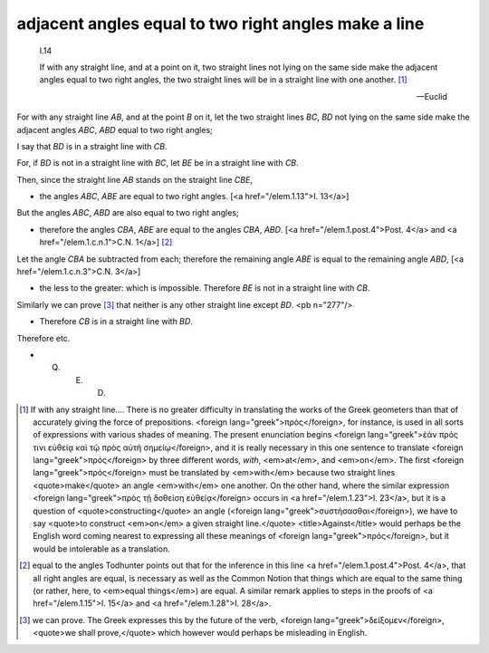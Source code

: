 .. _I.14:
.. _adjacent angles equal to two right angles make a line:

adjacent angles equal to two right angles make a line
=====================================================

.. index:: proof, angles, lines

.. image:: elem.1.prop.14.png
   :align: right
   :width: 300px

..

  I.14

  If with any straight line, and at a point on it, two straight lines not lying
  on the same side make the adjacent angles equal to two right angles, the two
  straight lines will be in a straight line with one another. [1]_

  -- Euclid


For with any straight line `AB`, and at the point `B` on it, let the two straight lines `BC`, `BD` not lying on the same side make the adjacent angles `ABC`, `ABD` equal to two right angles;

I say that `BD` is in a straight line with `CB`.

For, if `BD` is not in a straight line with `BC`, let `BE` be in a straight line with `CB`.

Then, since the straight line `AB` stands on the straight line `CBE`,

- the angles `ABC`, `ABE` are equal to two right angles. [<a href="/elem.1.13">I. 13</a>]

But the angles `ABC`, `ABD` are also equal to two right angles;

- therefore the angles `CBA`, `ABE` are equal to the angles `CBA`, `ABD`. [<a href="/elem.1.post.4">Post. 4</a> and <a href="/elem.1.c.n.1">C.N. 1</a>] [2]_

Let the angle `CBA` be subtracted from each; therefore the remaining angle `ABE` is equal to the remaining angle `ABD`, [<a href="/elem.1.c.n.3">C.N. 3</a>]

- the less to the greater: which is impossible. Therefore `BE` is not in a straight line with `CB`.

Similarly we can prove [3]_ that neither is any other straight line except `BD`. <pb n="277"/>

- Therefore `CB` is in a straight line with `BD`.

Therefore etc.

- Q. E. D.

.. [1] If with any straight line....
    There is no greater difficulty in translating the works of the Greek geometers than that of accurately giving the force of prepositions. <foreign lang="greek">πρός</foreign>, for instance, is used in all sorts of expressions with various shades of meaning. The present enunciation begins <foreign lang="greek">ἐὰν πρός τινι εὐθείᾳ καὶ τῷ πρὸς αὐτῆ σημείῳ</foreign>, and it is really necessary in this one sentence to translate <foreign lang="greek">πρός</foreign> by three different words, `with`, <em>at</em>, and <em>on</em>. The first <foreign lang="greek">πρός</foreign> must be translated by <em>with</em> because two straight lines <quote>make</quote> an angle <em>with</em> one another. On the other hand, where the similar expression <foreign lang="greek">πρὸς τῇ δοθείση εὐθείᾳ</foreign> occurs in <a href="/elem.1.23">I. 23</a>, but it is a question of <quote>constructing</quote> an angle (<foreign lang="greek">συστἡσασθαι</foreign>), we have to say <quote>to construct <em>on</em> a given straight line.</quote> <title>Against</title> would perhaps be the English word coming nearest to expressing all these meanings of <foreign lang="greek">πρός</foreign>, but it would be intolerable as a translation.

.. [2] equal to the angles
    Todhunter points out that for the inference in this line <a href="/elem.1.post.4">Post. 4</a>, that all right angles are equal, is necessary as well as the Common Notion that things which are equal to the same thing (or rather, here, to <em>equal things</em>) are equal. A similar remark applies to steps in the proofs of <a href="/elem.1.15">I. 15</a> and <a href="/elem.1.28">I. 28</a>.

.. [3] we can prove.
    The Greek expresses this by the future of the verb, <foreign lang="greek">δείξομεν</foreign>, <quote>we shall prove,</quote> which however would perhaps be misleading in English.
